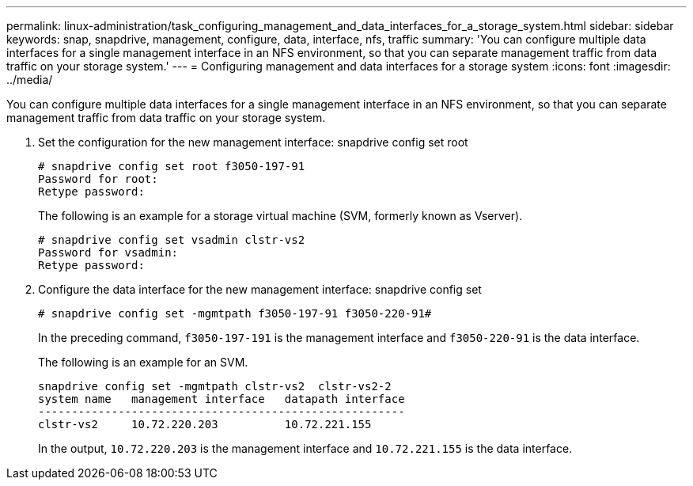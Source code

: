 ---
permalink: linux-administration/task_configuring_management_and_data_interfaces_for_a_storage_system.html
sidebar: sidebar
keywords: snap, snapdrive, management, configure, data, interface, nfs, traffic
summary: 'You can configure multiple data interfaces for a single management interface in an NFS environment, so that you can separate management traffic from data traffic on your storage system.'
---
= Configuring management and data interfaces for a storage system
:icons: font
:imagesdir: ../media/

[.lead]
You can configure multiple data interfaces for a single management interface in an NFS environment, so that you can separate management traffic from data traffic on your storage system.

. Set the configuration for the new management interface: snapdrive config set root
+
----
# snapdrive config set root f3050-197-91
Password for root:
Retype password:
----
+
The following is an example for a storage virtual machine (SVM, formerly known as Vserver).
+
----
# snapdrive config set vsadmin clstr-vs2
Password for vsadmin:
Retype password:
----

. Configure the data interface for the new management interface: snapdrive config set
+
----
# snapdrive config set -mgmtpath f3050-197-91 f3050-220-91#
----
+
In the preceding command, `f3050-197-191` is the management interface and `f3050-220-91` is the data interface.
+
The following is an example for an SVM.
+
----
snapdrive config set -mgmtpath clstr-vs2  clstr-vs2-2
system name   management interface   datapath interface
-------------------------------------------------------
clstr-vs2     10.72.220.203          10.72.221.155
----
+
In the output, `10.72.220.203` is the management interface and `10.72.221.155` is the data interface.
